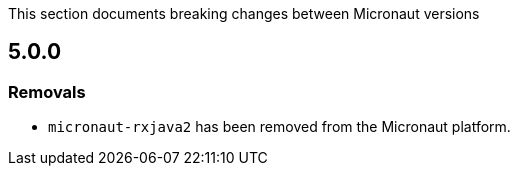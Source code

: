 This section documents breaking changes between Micronaut versions

== 5.0.0

=== Removals

- `micronaut-rxjava2` has been removed from the Micronaut platform.
